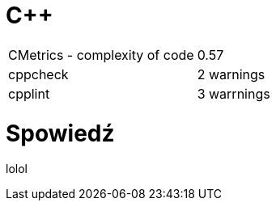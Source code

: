 = C++

|===

| CMetrics - complexity of code | 0.57
| cppcheck | 2 warnings
| cpplint | 3 warrnings

|===

= Spowiedź

lolol

